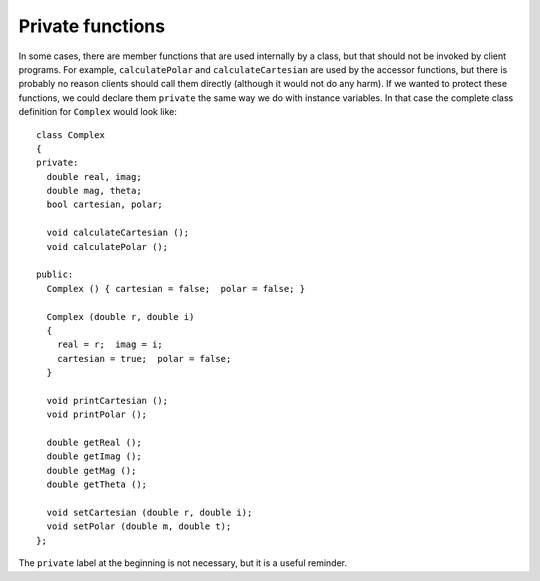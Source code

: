 Private functions
-----------------

In some cases, there are member functions that are used internally by a
class, but that should not be invoked by client programs. For example,
``calculatePolar`` and ``calculateCartesian`` are used by the accessor
functions, but there is probably no reason clients should call them
directly (although it would not do any harm). If we wanted to protect
these functions, we could declare them ``private`` the same way we do
with instance variables. In that case the complete class definition for
``Complex`` would look like:

::

   class Complex
   {
   private:
     double real, imag;
     double mag, theta;
     bool cartesian, polar;

     void calculateCartesian ();
     void calculatePolar ();

   public:
     Complex () { cartesian = false;  polar = false; }

     Complex (double r, double i)
     {
       real = r;  imag = i;
       cartesian = true;  polar = false;
     }

     void printCartesian ();
     void printPolar ();

     double getReal ();
     double getImag ();
     double getMag ();
     double getTheta ();

     void setCartesian (double r, double i);
     void setPolar (double m, double t);
   };

The ``private`` label at the beginning is not necessary, but it is a
useful reminder.

.. activecode:: fourteeneleven
   :language: cpp
   :compileargs: [ '-Wall', '-Werror', '-Wno-sign-compare' ]

   The active code below updates ``calculatePolar`` and ``calculateCartesian``
   to be private functions. Notice how we are no longer able to call 
   ``calculateCartesian`` in main. Feel free to modify the code and experiment around!
   ~~~~
   #include <iostream>
   #include <cmath>
   #include <cassert>
   using namespace std;

   class Complex
   {
     double real, imag;
     double mag, theta;
     bool cartesian, polar;
     void calculateCartesian ();
     void calculatePolar ();

   public:
     Complex ();
     Complex (double r, double i);
     double getReal ();
     double getImag ();
     double getMag ();
     double getTheta ();
     void printCartesian ();
     void printPolar ();
     void setPolar (double m, double t);
     void setCartesian (double r, double i);
   };

   Complex add (Complex& a, Complex& b);
   Complex subtract (Complex& a, Complex& b);
   Complex mult (Complex& a, Complex& b);

   int main() {
     Complex c1(-4.0, 0.0);
     c1.setPolar(4.0, 3.1415);
     // ``calculateCartesian`` can't be called in main because 
     // it is now a private member function
     c1.calculateCartesian();
   }
   ====
   Complex::Complex () { cartesian = false;  polar = false; }

   Complex::Complex (double r, double i) {
     real = r;  imag = i;
     cartesian = true;  polar = false;
   }

   void Complex::calculateCartesian () {
     assert (polar);
     real = mag * cos (theta);
     imag = mag * sin (theta);
     cartesian = true;
     assert (polar && cartesian);
   }

   double Complex::getReal () {
     if (cartesian == false) calculateCartesian ();
     return real;
   }

   double Complex::getImag () {
     if (cartesian == false) calculateCartesian ();
     return imag;
   }

   void Complex::calculatePolar () {
     mag = sqrt(pow(real, 2) + pow(imag, 2));
     theta = atan(imag / real);
     polar = true;
   }

   double Complex::getMag () {
     if (polar == false) {
       calculatePolar ();
     }
     return mag;
   }

   double Complex::getTheta () {
     if (polar == false) {
       calculatePolar ();
     }
     return theta;
   }

   void Complex::printCartesian () {
     cout << getReal() << " + " << getImag() << "i" << endl;
   }

   void Complex::printPolar () {
     cout << getMag() << " e^ " << getTheta() << "i" << endl;
   }

   Complex add (Complex& a, Complex& b) {
     double real = a.getReal() + b.getReal();
     double imag = a.getImag() + b.getImag();
     Complex sum (real, imag);
     return sum;
   }

   Complex subtract (Complex& a, Complex& b) {
     double real = a.getReal() - b.getReal();
     double imag = a.getImag() - b.getImag();
     Complex diff (real, imag);
     return diff;
   }

   void Complex::setPolar (double m, double t) {
     mag = m;  theta = t;
     cartesian = false;  polar = true;
   }

   Complex mult (Complex& a, Complex& b) {
     double mag = a.getMag() * b.getMag();
     double theta = a.getTheta() + b.getTheta();
     Complex product;
     product.setPolar (mag, theta);
     return product;
   }

   void Complex::setCartesian (double r, double i) {
     real = r;    imag = i;
     cartesian = true;  polar = false;
   }